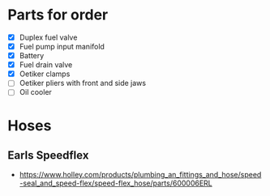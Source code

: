 * Parts for order
  - [X] Duplex fuel valve
  - [X] Fuel pump input manifold
  - [X] Battery
  - [X] Fuel drain valve
  - [X] Oetiker clamps
  - [ ] Oetiker pliers with front and side jaws
  - [ ] Oil cooler

* Hoses
** Earls Speedflex
   - https://www.holley.com/products/plumbing_an_fittings_and_hose/speed-seal_and_speed-flex/speed-flex_hose/parts/600006ERL
